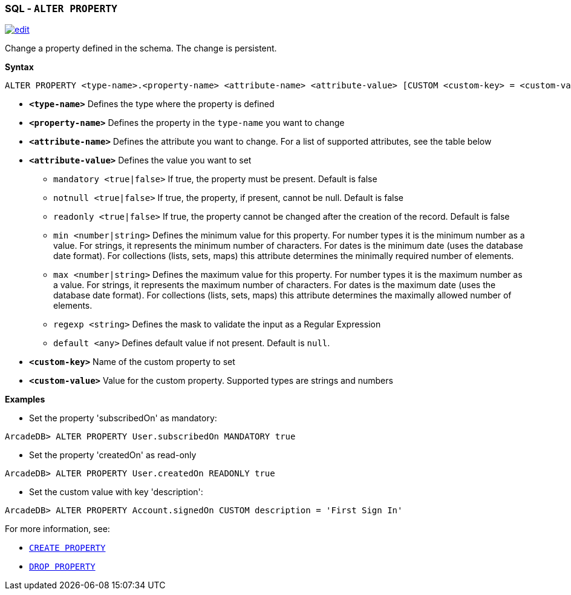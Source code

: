 [[SQL-Alter-Property]]
[discrete]

=== SQL - `ALTER PROPERTY`

image:../images/edit.png[link="https://github.com/ArcadeData/arcadedb-docs/blob/main/src/main/asciidoc/sql/SQL-Alter-Property.adoc" float=right]

Change a property defined in the schema. The change is persistent.

*Syntax*

[source,sql]
----
ALTER PROPERTY <type-name>.<property-name> <attribute-name> <attribute-value> [CUSTOM <custom-key> = <custom-value>]

----

* *`<type-name>`* Defines the type where the property is defined
* *`<property-name>`* Defines the property in the `type-name` you want to change
* *`<attribute-name>`* Defines the attribute you want to change. For a list of supported attributes, see the table below
* *`<attribute-value>`* Defines the value you want to set
 ** `mandatory <true|false>` If true, the property must be present. Default is false
 ** `notnull <true|false>` If true, the property, if present, cannot be null. Default is false
 ** `readonly <true|false>` If true, the property cannot be changed after the creation of the record. Default is false
 ** `min <number|string>` Defines the minimum value for this property.
    For number types it is the minimum number as a value.
    For strings, it represents the minimum number of characters.
    For dates is the minimum date (uses the database date format).
    For collections (lists, sets, maps) this attribute determines the minimally required number of elements.
 ** `max <number|string>` Defines the maximum value for this property.
    For number types it is the maximum number as a value.
    For strings, it represents the maximum number of characters.
    For dates is the maximum date (uses the database date format).
    For collections (lists, sets, maps) this attribute determines the maximally allowed number of elements.
 ** `regexp <string>` Defines the mask to validate the input as a Regular Expression
 ** `default <any>` Defines default value if not present. Default is `null`.
* *`&lt;custom-key&gt;`* Name of the custom property to set
* *`&lt;custom-value&gt;`* Value for the custom property. Supported types are strings and numbers

*Examples*

* Set the property 'subscribedOn' as mandatory:

----
ArcadeDB> ALTER PROPERTY User.subscribedOn MANDATORY true
----

* Set the property 'createdOn' as read-only

----
ArcadeDB> ALTER PROPERTY User.createdOn READONLY true
----

* Set the custom value with key 'description':

----
ArcadeDB> ALTER PROPERTY Account.signedOn CUSTOM description = 'First Sign In'
----

For more information, see:

* <<SQL-Create-Property,`CREATE PROPERTY`>>
* <<SQL-Drop-Property,`DROP PROPERTY`>>
